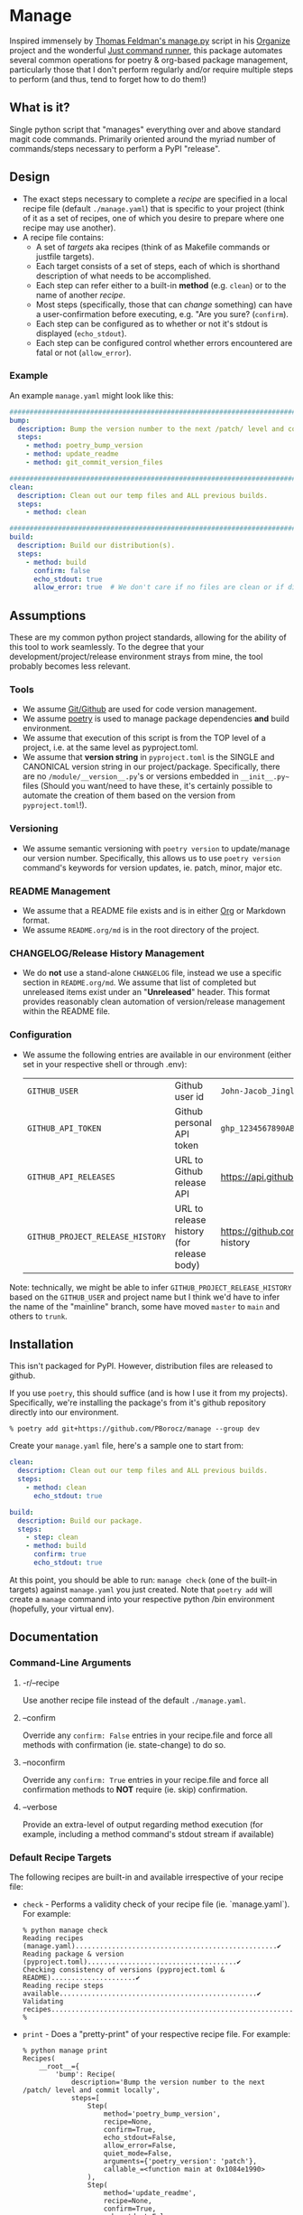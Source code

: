 * Manage
  Inspired immensely by [[https://github.com/tfeldmann/organize/blob/main/manage.py][Thomas Feldman's manage.py]] script in his [[https://github.com/tfeldmann/organize][Organize]] project and the wonderful [[https://github.com/casey/just][Just command runner]], this package automates several common operations for poetry & org-based package management, particularly those that I don't perform regularly and/or require multiple steps to perform (and thus, tend to forget how to do them!)
** What is it?
Single python script that "manages" everything over and above standard magit code commands. Primarily oriented around the myriad number of commands/steps necessary to perform a PyPI "release".

#+BEGIN_EXPORT html
<p align="center">
  <img src="./Screenshot.png" alt="Sample Session">
</p>
#+END_EXPORT

** Design
- The exact steps necessary to complete a /recipe/ are specified in a local recipe file (default ~./manage.yaml~) that is specific to your project (think of it as a set of recipes, one of which you desire to prepare where one recipe may use another).
- A recipe file contains:
  - A set of /targets/ aka recipes (think of as Makefile commands or justfile targets).
  - Each target consists of a set of steps, each of which is shorthand description of what needs to be accomplished.
  - Each step can refer either to a built-in *method* (e.g. ~clean~) or to the name of another /recipe/.
  - Most steps (specifically, those that can /change/ something) can have a user-confirmation before executing, e.g. "Are you sure? (~confirm~).
  - Each step can be configured as to whether or not it's stdout is displayed (~echo_stdout~).
  - Each step can be configured control whether errors encountered are fatal or not (~allow_error~).
*** Example
An example ~manage.yaml~ might look like this:
#+begin_src yaml
  ################################################################################
  bump:
    description: Bump the version number to the next /patch/ level and commit locally
    steps:
      - method: poetry_bump_version
      - method: update_readme
      - method: git_commit_version_files

  ################################################################################
  clean:
    description: Clean out our temp files and ALL previous builds.
    steps:
      - method: clean

  ################################################################################
  build:
    description: Build our distribution(s).
    steps:
      - method: build
        confirm: false
        echo_stdout: true
        allow_error: true  # We don't care if no files are clean or if dirs don't exist.
#+end_src
** Assumptions
These are my common python project standards, allowing for the ability of this tool to work seamlessly. To the degree that your development/project/release environment strays from mine, the tool probably becomes less relevant.
*** Tools
- We assume [[https://github.com][Git/Github]] are used for code version management.
- We assume [[https://python-poetry.org][poetry]] is used to manage package dependencies *and* build environment.
- We assume that execution of this script is from the TOP level of a project, i.e. at the same level as pyproject.toml.
- We assume that *version string* in ~pyproject.toml~ is the SINGLE and CANONICAL version string in our project/package. Specifically, there are no ~/module/__version__.py~'s or versions embedded in ~__init__.py~~ files (Should you want/need to have these, it's certainly possible to automate the creation of them based on the version from ~pyproject.toml~!).
*** Versioning
- We assume semantic versioning with ~poetry version~ to update/manage our version number. Specifically, this allows us to use ~poetry version~ command's keywords for version updates, ie. patch, minor, major etc.
*** README Management
- We assume that a README file exists and is in either [[https://orgmode.org/][Org]] or Markdown format.
- We assume ~README.org/md~ is in the root directory of the project.
*** CHANGELOG/Release History Management
- We do *not* use a stand-alone ~CHANGELOG~ file, instead we use a specific section in ~README.org/md~. We assume that list of completed but unreleased items exist under an "*Unreleased*" header. This format provides reasonably clean automation of version/release management within the README file.
*** Configuration
- We assume the following entries are available in our environment (either set in your respective shell or through .env):
  |--------------------------------+-------------------------------------------+--------------------------------------------------------------------------|
  | ~GITHUB_USER~                    | Github user id                            | ~John-Jacob_JingleheimerSchmidt~                                           |
  | ~GITHUB_API_TOKEN~               | Github personal API token                 | ~ghp_1234567890ABCDEFG1234567890~                                          |
  | ~GITHUB_API_RELEASES~            | URL to Github release API                 | https://api.github.com/repos/<user>/<project>/releases                   |
  | ~GITHUB_PROJECT_RELEASE_HISTORY~ | URL to release history (for release body) | https://github.com/<user>/<project>/blob/trunk/README.org#release-history |
  |--------------------------------+-------------------------------------------+--------------------------------------------------------------------------|
Note: technically, we might be able to infer ~GITHUB_PROJECT_RELEASE_HISTORY~ based on the ~GITHUB_USER~ and project name but I think we'd have to infer the name of the "mainline" branch, some have moved ~master~ to ~main~ and others to ~trunk~.
** Installation
This isn't packaged for PyPI. However, distribution files are released to github.

If you use ~poetry~, this should suffice (and is how I use it from my projects). Specifically, we're installing the package's from it's github repository directly into our environment.
#+begin_src shell
  % poetry add git+https://github.com/PBorocz/manage --group dev
#+end_src

Create your ~manage.yaml~ file, here's a sample one to start from:
#+begin_src yaml
  clean:
    description: Clean out our temp files and ALL previous builds.
    steps:
      - method: clean
        echo_stdout: true

  build:
    description: Build our package.
    steps:
      - step: clean
      - method: build
        confirm: true
        echo_stdout: true
#+end_src

At this point, you should be able to run: ~manage check~ (one of the built-in targets) against ~manage.yaml~ you just created. Note that ~poetry add~ will create a ~manage~ command into your respective python /bin environment (hopefully, your virtual env).
** Documentation
*** Command-Line Arguments
**** -r/--recipe
Use another recipe file instead of the default ~./manage.yaml~.
**** --confirm
Override any ~confirm: False~ entries in your recipe.file and force all methods with confirmation (ie. state-change) to do so.
**** --noconfirm
Override any ~confirm: True~ entries in your recipe.file and force all confirmation methods to *NOT* require (ie. skip) confirmation.
**** --verbose
Provide an extra-level of output regarding method execution (for example, including a method command's stdout stream if available)
*** Default Recipe Targets
The following recipes are built-in and available irrespective of your recipe file:
- ~check~ - Performs a validity check of your recipe file (ie. `manage.yaml`). For example:
  #+begin_src shell
    % python manage check
    Reading recipes (manage.yaml)..................................................✔
    Reading package & version (pyproject.toml).....................................✔
    Checking consistency of versions (pyproject.toml & README).....................✔
    Reading recipe steps available.................................................✔
    Validating recipes.............................................................✔
    %
 #+end_src
- ~print~ - Does a "pretty-print" of your respective recipe file. For example:
  #+begin_src shell
    % python manage print
    Recipes(
        __root__={
            'bump': Recipe(
                description='Bump the version number to the next /patch/ level and commit locally',
                steps=[
                    Step(
                        method='poetry_bump_version',
                        recipe=None,
                        confirm=True,
                        echo_stdout=False,
                        allow_error=False,
                        quiet_mode=False,
                        arguments={'poetry_version': 'patch'},
                        callable_=<function main at 0x1084e1990>
                    ),
                    Step(
                        method='update_readme',
                        recipe=None,
                        confirm=True,
                        echo_stdout=False,
                        allow_error=False,
                        quiet_mode=False,
                        arguments={'readme_format': 'org'},
                        callable_=<function main at 0x1084e20e0>
                    ),
                    Step(
                        method='git_commit_version_files',
                        recipe=None,
                        confirm=True,
                        echo_stdout=False,
                        allow_error=False,
                        quiet_mode=False,
                        arguments={},
                        callable_=<function main at 0x10805beb0>
                    )
                ]
            ),
            'build': Recipe(
                description='Build our distribution(s) and release to "github" (not PyPI!)',
                steps=[
                    Step(
                        method='poetry_lock_check',
                        recipe=None,
                        confirm=False,
                        echo_stdout=False,
                        allow_error=False,
                        quiet_mode=False,
                        arguments={},
                        callable_=<function main at 0x1084e1ab0>
                    ),
                    .....
    %
#+end_src
*** Common Method Options
- ~confirm~ - Ask for confirmation before executing the respective step, e.g. "Are you sure you want to ...?". Primarily on behalf of /write/-oriented steps, this option can be specified either on a step-by-step basis:
  #+begin_src yaml
    build_my_package:
      description: Build my distribution package.
      steps:
        - method: build
          confirm: True
#+end_src
  *or* for all confirm-able steps during a specific execution from the command-line (which will override any step-specific settings):
  #+begin_src shell
    % python manage my_recipe --confirm
    ...
    %
  #+end_src
- ~echo_stdout~ - Echo the stdout of the respective command.
#+begin_src yaml
  build_my_package:
    description: Build my distribution package.
    steps:
      - method: ...
        ...
      - method: git_create_tag
        echo_stdout: True
      - method: ...
        ...
#+end_src
- ~allow_error~ - If True, a non-zero exit code will stop execution of the respective recipe (default is False).
#+begin_src yaml
  build_my_package:
    description: Build my distribution package.
    steps:
      - method: clean
        allow_error: True
      - method: ...
        ...
#+end_src
*** Available Methods
**** Summary
We provide a summary of the methods supported (listed alphabetically):
|--------------------------------+---------------+------------+-------------------|
| Method Name                    | Confirmation? | Arguments? | Arguments..       |
|--------------------------------+---------------+------------+-------------------|
| ~build~                          | Yes           | -          |                   |
| ~clean~                          | Yes           | -          |                   |
| ~git_add~                        | Yes           | Optional   | ~pathspec~          |
| ~git_commit~                     | Yes           | Optional   | ~message~           |
| ~git_create_release~             | Yes           | -          |                   |
| ~git_create_tag~                 | Yes           | -          |                   |
| ~git_push_to_github~             | Yes           | -          |                   |
| ~pandoc_convert_org_to_markdown~ | No            | Required   | ~path_md~, ~path_org~ |
| ~poetry_bump_version~            | Yes           | Required   | ~poetry_version~    |
| ~poetry_lock_check~              | No            | -          |                   |
| ~publish_to_pypi~                | Yes           | -          |                   |
| ~run_command~                    | Yes           | Required   | ~command~           |
| ~run_pre_commit~                 | No            | -          |                   |
| ~sass~                           | Yes           | Required   | ~pathspec~          |
| ~update_readme~                  | Yes           | Optional   | ~readme~            |
|--------------------------------+---------------+------------+-------------------|
**** Details
***** *build*
Specialised command to 'poetry' build a package distribution, ie. `poetry build`.
#+begin_src yaml
  build_my_package:
    description: Build my distribution package.
    steps:
      - method: build
        confirm: false
        echo_stdout: true
        allow_error: true  # We don't care if no files are clean or if dirs don't exist.
#+end_src
This command takes *no* arguments but *will* ask for confirmation unless `--no-confirm` is set on the command-line.
***** *clean*
General command to delete build artifacts, ie. `rm -rf build *.egg-info`.
#+begin_src yaml
  build_my_package:
    description: Build my distribution package.
    steps:
      - method: clean
        confirm: false
        allow_error: true
      - method: build
        confirm: false
        echo_stdout: true
#+end_src
This command takes *no* arguments but *will* ask for confirmation unless `--no-confirm` is set on the command-line (confirm: false is set on the step).
***** *git_add*
General command to perform a `git add <pathspec>` operation.
  #+begin_src yaml
    build_my_package:
      description: Build my distribution package.
      steps:
        - method: git_add
          arguments:
            pathspec: "app/version.py"
        - method: ...
          ...
#+end_src
****** Arguments
- ~pathspec~ Optional path specification of dir(s) and/or file(s) to stage. Default if not specified is `.`.
***** *git_commit*
General command to perform a `git commit <pathspec>` operation.
  #+begin_src yaml
    build_my_package:
      description: Build my distribution package.
      steps:
        - method: git_commit
          arguments:
            pathspec: "app/version.py" # Optional
            message: "My commit"       # Optional
        - method: ...
          ...
#+end_src
****** Arguments
- ~pathspec~ Optional path specification of dir(s) and/or file(s) to commit. Default if not specified is `.`.
- ~message~ Optional commit message. Default if not specified is today's date (yyyymmddThhmm).
***** *git_commit_version_files*
Specialised command to git stage and commit two files relevant to my build process: ~pyproject.toml~ and ~README.(org|md)~. Other methods will update these files for version management and this method is provided to get them into git on behalf of a release. Alternately, you can use the more general ~git_commit~ method, specifying these two files to be added.
  #+begin_src yaml
    build_my_package:
      description: Build my distribution package.
      steps:
        - method: ...
          ...

        - method: git_commit_version_files

        - method: ...
          ...
#+end_src
This command takes *no* arguments but *will* ask for confirmation unless `--no-confirm` is set on the command-line.
***** *git_create_release*
Specialised command to create a git *release* using the appropriate version string (from ~pyproject.toml~).
  #+begin_src yaml
    build_my_package:
      description: Build my distribution package.
      steps:
        - method: ...
          ...

        - method: git_create_release

        - method: ...
          ...
#+end_src
This command takes *no* arguments but *will* ask for confirmation unless `--no-confirm` is set on the command-line.
***** *git_create_tag*
General command to create a local git *tag* using the appropriate version string (from ~pyproject.toml~).
  #+begin_src yaml
    build_my_package:
      description: Build my distribution package.
      steps:
        - method: ...
          ...

        - method: git_create_tag

        - method: ...
          ...
#+end_src
This command takes *no* arguments but *will* ask for confirmation unless `--no-confirm` is set on the command-line.
***** *git_push_to_github*
General command to perform a `git push --follow-tags`.
  #+begin_src yaml
    build_my_package:
      description: Build my distribution package.
      steps:
        - method: ...
          ...

        - method: git_push_to_github

        - method: ...
          ...
#+end_src
This command takes *no* arguments but *will* ask for confirmation unless `--no-confirm` is set on the command-line.
***** *pandoc_convert_org_to_markdown*
Very specialised command to convert an emacs .org file to an markdown (.md) file using pandoc; specifically:

"pandoc -f org -t markdown --wrap none --output {~path_md~} {~path_org~}"

  #+begin_src yaml
    build_my_package:
      description: Build my distribution package.
      steps:
        - method: git_add
          arguments:
            pathspec: "app/version.py"
        - method: ...
          ...
#+end_src
****** Arguments
- ~path_md~ Required, path specification input markdown file, e.g. ~./docs/my_doc.md~.
- ~path_org~ Required, path specification resulting .org file to be created, e.g. ~./docs/my_doc.org~.
***** *poetry_bump_version*
Specialised command to "bump" the version of a project/package using Poetry's version command. This method takes one of the pre-defined version levels to bump and updates ~pyproject.toml~ with the new version value.
 #+begin_src yaml
   build_my_package:
     description: Build my distribution package.
     steps:
       - method: ...
         ...

       - method: poetry_bump_version
         arguments:
           poetry_version: patch

       - method: ...
         ...
#+end_src
****** Arguments
- ~poetry_version~ Required, the default level of version "bump" to perform. Must be one of 'patch', 'minor', 'major', 'prepatch', 'preminor', 'premajor', 'prerelease' (see [[https://python-poetry.org/docs/cli/#version][Poetry version command]] for more information).
***** *poetry_lock_check*
General command to perform a poetry lock "check" to verify that ~poetry.lock~ is consistent with ~pyproject.toml~. If it isn't, will update/refresh ~poetry.lock~ (after confirmation).
  #+begin_src yaml
    build_my_package:
      description: Build my distribution package.
      steps:
        - method: poetry_lock_check
#+end_src
This command takes *no* arguments but *will* ask for confirmation before running `poetry lock` unless `--no-confirm` is set on the command-line.
***** *publish_to_pypi*
Specialised command to publish your package to PyPI.

  #+begin_src yaml
    build_my_package:
      description: Build my distribution package.
      steps:
        - method: publish_to_pypi

#+end_src
This command takes *no* arguments but *will* ask for confirmation unless `--no-confirm` is set on the command-line as it will update the current ~poetry.lock~ file.
***** *run_command*
General command to run essentially any local command for it's respective side-effects. In one of my projects, I don't use the version number in ~pyproject.toml~ but instead of an ~app/version.py~ that is updated from a small script (using the date & respective branch of the last git commit performed).
 #+begin_src yaml
   build_my_package:
     description: Build my distribution package.
     steps:
       - method: ...
         ...

       - method: run_command
         allow_error: false
         arguments:
           command: "./app/cli/update_settings.py"
#+end_src
This command *will* ask for confirmation unless `--no-confirm` is set on the command-line.
****** Arguments
- ~command~ Required, a string containing the full shell command to execute.
***** *run_pre_commit*
General command to run the ~pre-commit~ tool (if you use it).
 #+begin_src yaml
   build_my_package:
     description: Build my distribution package.
     steps:
       - method: run_pre_commit
         allow_error: false
#+end_src
This command takes no argument and *will* ask for confirmation unless `--no-confirm` is set on the command-line.
***** *sass*
Specialised command to run a `sass` command to convert scss to css.
  #+begin_src yaml
    build_my_package:
      description: Build my distribution package.
      steps:
        - method: sass
          arguments:
            pathspec: "./app/static/css/sass/mystyles.scss ./app/static/css/mystyles.css"
        - method: ...
          ...
#+end_src
****** Arguments
- ~pathspec~ Required path specification of dir(s) and/or file(s) to run.
***** *update_readme*
Very specialised command to move "Unreleased" items into a dedicated "release" section of a README file.
 #+begin_src yaml
   build_my_package:
     description: Build my distribution package.
     steps:
       - method: update_readme
         arguments:
           readme: ./docs/README.txt
#+end_src

 #+begin_src yaml
   build_my_package:
     description: Build my distribution package.
     steps:
       - method: update_readme     # Will look for either README.org or README.md!
#+end_src

This command *will* ask for confirmation unless `--no-confirm` is set on the command-line.

****** Arguments
- ~readme~ Optional, a string that represents a full path to your respective README.* file. If not specified, we search for ~./README.org~ and ~./README.md~.

****** README Formats
README files are usually one of two formats, .org or .md. In either case, we assume that /Unreleased/ appears on a line by itself (irrespective of it's header depth).
******* ORG (.org) Format
A README in org format might be:
 #+begin_src org
   ,* My Project
   ,* Stuff...
   ,* More Stuff...
   ,* Releases
   ,** Unreleased
        - FIX: Made the gizmo fit into the whatchamacallit.
        - ADD: Capability to make time go backwards (required confirmation beforehand)
        - CHG: Command-line argument ~--make-me~ is now ~--confirm~.
        ....
#+end_src

We use the ~Unreleased~ tag line and "create" a new release (using the current version number in ~pyproject.toml~ and today's date), transforming the file to look like the following:
 #+begin_src org
   ,* My Project
   ,* Stuff...
   ,* More Stuff...
   ,* Releases
   ,** Unreleased
   ,** v1.5.11 - 2023-07-12
      - FIX: Made the gizmo fit into the whatchamacallit.
      - ADD: Capability to make time go backwards (required confirmation beforehand)
      - CHG: Command-line argument ~--make-me~ is now ~--confirm~.
       ....
#+end_src
******* Markdown (.md) Format
Similarly, a README in markdown format might be (note that the Unreleased line is at a different header level than the org-format example above!)
 #+begin_src markdown
   # My Project

   ## Stuff
       ...

   ## Releases

   ### Unreleased
       - FIX: Made the gizmo fit into the whatchamacallit.
       - ADD: Capability to make time go backwards (required confirmation beforehand)

   ### v1.5.10 - 2023-05-15
       - CHG: Command-line argument ~--make-me~ is now ~--confirm~.
       ....
#+end_src

We use the ~Unreleased~ tag line and "create" a new release (using the current version number in ~pyproject.toml~ and today's date), transforming the file to look like the following:
 #+begin_src markdown
   # My Project

   ## Stuff
      ...

   ## Releases

   ### Unreleased

   ### v1.5.11 - 2023-07-12
       - FIX: Made the gizmo fit into the whatchamacallit.
       - ADD: Capability to make time go backwards (required confirmation beforehand)

   ### v1.5.10 - 2023-05-15
       - CHG: Command-line argument ~--make-me~ is now ~--confirm~.
       ....
#+end_src

** Development
If you want to help develop this, here's what might this might entail:

- Confirm python version availability, I'm developing on 3.10.9 for now (and use [[https://github.com/pyenv/pyenv][pyenv]] to manage all my versions).
- Setup a .venv using your virtual-env manager of choice (I use ~python -m venv .venv~).
- Clone the repo.
- ~poetry install~ to install requisite dependencies into your venv.
- Set ~.envrc~ to point top-level directory (i.e. README and pyproject.toml), I use the wonderful [[https://direnv.net/][direnv]] package to take of this housekeeping. Here's why my ~.envrc~ contains, it not only sets the ~PYTHON_PATH~ appropriately but also takes care of automatically point me to my virtual env:
#+begin_src bash
export PYTHONPATH=`pwd`
export VIRTUAL_ENV=$PYTHONPATH/.venv
PATH_add "$VIRTUAL_ENV/bin"
#+end_src
- At this point, you should be able to run: ~python manage check~ against the default ~manage.yaml~ in the root folder (yes, I do eat my own dog-food ;-).
** GTD
*** [TODO] Maybe make print also take a target to print (instead of always printing the whole enchilada?)
*** [TODO] Argghh..print is broken? (at least in optimus-ludos):
#+begin_src shell
…/10.01 optimus_ludos  main !  🐍  .venv  12:11  manage print
Traceback (most recent call last):
  File "/Users/peter/Repository/10-19 Development/10 Development/10.01 optimus_ludos/.venv/bin/manage", line 10, in <module>
    sys.exit(main())
             ^^^^^^
  File "/Users/peter/Repository/10-19 Development/10 Development/10.01 optimus_ludos/.venv/lib/python3.11/site-packages/manage/cli.py", line 182, in main
    dispatch(configuration, recipes)
  File "/Users/peter/Repository/10-19 Development/10 Development/10.01 optimus_ludos/.venv/lib/python3.11/site-packages/manage/dispatch.py", line 16, in dispatch
    return _print(configuration, recipes, None)
           ^^^^^^^^^^^^^^^^^^^^^^^^^^^^^^^^^^^^
  File "/Users/peter/Repository/10-19 Development/10 Development/10.01 optimus_ludos/.venv/lib/python3.11/site-packages/manage/methods/_print.py", line 9, in main
    if step.verbose:
       ^^^^^^^^^^^^
AttributeError: 'NoneType' object has no attribute 'verbose'
#+end_src shell
*** [TODO] Add back ability to take and reflect command-line options obo method arguments, eg. ~poetry_version~ for ~update_readme~.
Make use of method's "arguments" meta-data now available.
*** [TODO] Create a ~sample~ recipe to create an example ~manage.yaml~ in the current project directory. Essentially a copy of ~manage/examples/manage.yaml~ to ~$HOME_DIR~ (while checking to not overwrite any existing file)
*** [TODO] Is it worth refactoring methods to use a common-base class?
Might significantly reduce duplicate code associated with confirmation and return statuses?
*** [TODO] Handle steps to support Sphinx documentation management:
  - Pull version from pyproject.toml and push to docs/source/conf.py (if it exists)
  - (don't think we need anything else as pushing to gh will automatically trigger a new RTD build)
*** [TODO] Can we refactor and dynamically create the ~GITHUB_PROJECT_RELEASE_HISTORY~ URL?
  We know the package name (from pyproject.toml)     -  90% confidence
  We know the user name (from another env variable)  - 100% confidence
  We can somewhat surely assume the default branch?  -  50% confidence.
*** [ONGOING] Status of ongoing test development:
  |--------+--------------------------------|
  | Status | Module                         |
  |--------+--------------------------------|
  |     0% | ~build~                          |
  |   100% | ~clean~                          |
  |   100% | ~git_add~                        |
  |   100% | ~git_commit~                     |
  |     0% | ~git_create_release~             |
  |     0% | ~git_create_tag~                 |
  |     0% | ~git_push_to_github~             |
  |   100% | ~pandoc_convert_org_to_markdown~ |
  |     0% | ~poetry_bump_version~            |
  |     0% | ~poetry_lock_check~              |
  |     0% | ~publish_to_pypi~                |
  |     0% | ~run_command~                    |
  |     0% | ~run_pre_commit~                 |
  |     0% | ~sass~                           |
  |   100% | ~update_readme~                  |
  |--------+--------------------------------|
*** [IDEA] Replace requests and vcrpy with [[https://github.com/guilatrova/gracy][Gracy]]?
** Release History
*** Unreleased
- FIXED: Address vulnerability of gitpython (CVE-2023-40590).
*** v0.1.10 - 2023-08-17
- FIXED: Address removal of e-Tugra root certificate from certifi library (CVE-2023-37920).
*** v0.1.9 - 2023-07-20
- FIXED: Add missing "main" dependency on ~gitpython~ (was coming implicitly from pytest-git but we need it for releases explicitly).
*** v0.1.8 - 2023-07-19
- CHANGED: Removed argument "pathspec" from ~git_commit~, all staged items are now committed (only argument is optional commit message).
- INTERNAL: Add more consistency obo use of ~verbose~ and ~confirm~ options.
- INTERNAL: Added tests for ~git_add~ and ~git_commit~ methods.
*** v0.1.7 - 2023-07-18
- CHANGED: Removed method `poetry-lock-refresh`. The underlying command `poetry lock --no-update` will be done automatically (net of confirmation) as part of the `poetry-lock-check` method.
- CHANGED: Moved up to python 3.11 (specifically 3.11.3) to take advantage of built-in TOML support. Contact me if you think it's important to you that I support backwards compatibility with older python versions (that don't have tomllib built-in).
- CHANGED: Pulled (limited) support for method-specific command-line argument setting until we deal with method meta-data better (was only used for 1 argument: ~poetry_version~ to bump).
- INTERNAL: Incorporate use of [[https://pypi.org/project/pytest-git/][pytest-git]] to begin structured testing of git methods.
*** v0.1.6 - 2023-07-15
- ADD: ~sass~ method to pre-process SCSS to CSS files.
- ADD: General ~git_add~ method to stage file(s) to local repository.
- FIX: Bug in identification of optionally-typed arguments (albeit not clear if used anywhere).
*** v0.1.5 - 2023-07-12
- CHANGED: For method ~update_readme~, we relaxed the requirement on finding README files. Specifically, by default, we search for either README.org or README.md and use the first one found. You can also specify a path to a README file directly with a ~readme~ argument to the method (ie, instead of ~readme_format~).
- CHANGED: We resolved difference between the built-in targets "show" and "print". It's not "print" consistently (no more "show" option).
*** v0.1.4 - 2023-07-10
- ADDED: "print" as a new built-in target (essentially just validates and prints the relevant manage.yaml command file to your terminal).
- ADDED: A simple "~git_add~" method that simply does a `git add {pathspec}` (or 'git add .' if pathspec is not provided).
- ADDED: A "~run_command~" method to run an arbitrary local command.
- CHANGED: Missing either [tool.poetry].version or [tool.poetry].package is now allowed (for those projects that don't need formal package release/build management).
*** v0.1.3 - 2023-07-09
- ADDED: Two commands on behalf of poetry lock file management: ~poetry_lock_check~ and ~poetry_lock_refresh~ (meant to be used in that order) for good security practice.
*** v0.1.2 - 2023-02-18
- ADDED: Command-line argument to display package' version and quit.
*** v0.1.1 - 2023-02-16
*** v0.1.0 - 2023-02-16
- ADDED: Support for step-specific command-line overrides.
  For example, when "bumping" the version number of a package, while the recipe's step may default to *patch*,
  we can now specify *minor* (or any of the Poetry version labels) on the command-line instead, e.g. ~--poetry-version~.
- ADDED: Ability to override "confirm" recipe step attribute with command-line flag: ~--no-confirm~ or ~--confirm~.
*** v0.0.14 - 2023-02-06
- ADDED: Ability for ~update_readme~ to take an argument specifying what format the project's README file is in, ie. 'md' for markdown (default) or 'org'. Optional argument is ~readme_format~.
*** v0.0.13 - 2023-02-02
- ADDED: Ability to pass general "arguments" into steps that might require ~manage.yaml~ time configuration. Example is a step to convert from org to markdown, arguments are used to pass the specific input & output paths.
- CHANGED: Added ability for built-in "show" target to render nested recipes.
*** v0.0.12 - 2023-02-02
- ADDED: A step method that uses pandoc converter, for example to go from README.org to README.md.
- ADDED: The first draft of a better "show" target to document the current ~manage.yaml~ file.
- CHANGED Corrected data model: instead of ~method~ or ~step~ for a recipe, it's now ~method~ or /recipe/.
- CHANGED: Moved back to dynamically importing available step methods from manage.steps module.
*** v0.0.11 - 2023-01-29
- ADDED: A 'quiet-mode' step configuration option to remove all extraneous non-failure associated terminal output.
- ADDED: A command-line parameter to point to a specific manage recipe file (instead of default manage.toml)
- CHANGED: Back to YAML instead of TOML for recipe files (TOML nice for serialisation but too verbose for our use case).
- CHANGED: Default value for 'confirm' step option to True (as most of my steps are using True).
- CHANGED: To pydantic for stronger typing of Recipes and their associated steps.
- CHANGED: Sample recipe toml files to match pydantic-based data models (in particular, recipes are a dict!).
*** v0.0.10 - 2023-01-26
- ADDED: A "check" recipe/option to simply run the setup & validation steps only.
- ADDED: A validation that the version in ~pyproject.toml~ is consistent with the last release in the Release History of ~README.org~.
- CHANGED: Terminology from ~target~ to ~recipe~ and manage.toml to consisting of /recipes/.
- CHANGED: Steps to make them more "granular" and loaded from ~steps~ module.
- CHANGED: Over to TOML (tomli) instead of YAML for recipe files.
*** v0.0.9 - 2023-01-25
- CHANGED: To catch exception when manage.yaml can't be opened.
*** v0.0.8 - 2023-01-25
- ADDED: Missing /bin/manage script for execution after pip/poetry install.
*** v0.0.7 - 2023-01-25
- ADDED: Assumptions and example configurations to README.org.
*** v0.0.6 - 2023-01-25
*** v0.0.5 - 2023-01-25
*** v0.0.4 - 2023-01-25
*** v0.0.3 - 2023-01-25
*** v0.0.2 - 2023-01-25
- Initial packaging.
